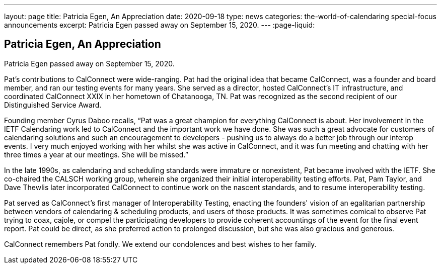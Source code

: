 ---
layout: page
title: Patricia Egen, An Appreciation
date: 2020-09-18
type: news
categories: the-world-of-calendaring special-focus announcements
excerpt: Patricia Egen passed away on September 15, 2020.
---
:page-liquid:

== Patricia Egen, An Appreciation

Patricia Egen passed away on September 15, 2020.

Pat's contributions to CalConnect were wide-ranging. Pat had the original idea that became CalConnect, was a founder and board member, and ran our testing events for many years. She served as a director, hosted CalConnect's IT infrastructure, and coordinated CalConnect XXIX in her hometown of Chatanooga, TN. Pat was recognized as the second recipient of our Distinguished Service Award.

Founding member Cyrus Daboo recalls, "`Pat was a great champion for everything CalConnect is about. Her involvement in the IETF Calendaring work led to CalConnect and the important work we have done. She was such a great advocate for customers of calendaring solutions and such an encouragement to developers - pushing us to always do a better job through our interop events. I very much enjoyed working with her whilst she was active in CalConnect, and it was fun meeting and chatting with her three times a year at our meetings. She will be missed.`"

In the late 1990s, as calendaring and scheduling standards were immature or nonexistent, Pat became involved with the IETF. She co-chaired the CALSCH working group, wherein she organized their initial interoperability testing efforts. Pat, Pam Taylor, and Dave Thewlis later incorporated CalConnect to continue work on the nascent standards, and to resume interoperability testing.

Pat served as CalConnect's first manager of Interoperability Testing, enacting the founders' vision of an egalitarian partnership between vendors of calendaring & scheduling products, and users of those products. It was sometimes comical to observe Pat trying to coax, cajole, or compel the participating developers to provide coherent accountings of the event for the final event report. Pat could be direct, as she preferred action to prolonged discussion, but she was also gracious and generous.

CalConnect remembers Pat fondly. We extend our condolences and best wishes to her family.


